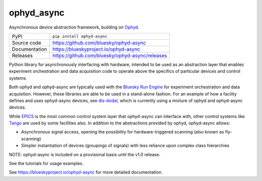 ophyd_async
=============================================================================

|code_ci| |docs_ci| |coverage| |pypi_version| |license|

Asynchronous device abstraction framework, building on `Ophyd`_.

============== ==============================================================
PyPI           ``pip install ophyd-async``
Source code    https://github.com/bluesky/ophyd-async
Documentation  https://blueskyproject.io/ophyd-async
Releases       https://github.com/bluesky/ophyd-async/releases
============== ==============================================================

Python library for asynchronously interfacing with hardware, intended to 
be used as an abstraction layer that enables experiment orchestration and data 
acquisition code to operate above the specifics of particular devices and control
systems.

Both ophyd and ophyd-async are typically used with the `Bluesky Run Engine`_ for 
experiment orchestration and data acquisition. However, these libraries are
able to be used in a stand-alone fashion. For an example of how a facility defines
and uses ophyd-async devices, see `dls-dodal`_, which is currently using a
mixture of ophyd and ophyd-async devices.

While `EPICS`_ is the most common control system layer that ophyd-async can
interface with, other control systems like `Tango`_ are used by some facilities
also. In addition to the abstractions provided by ophyd, ophyd-async allows:

* Asynchronous signal access, opening the possibility for hardware-triggered
  scanning (also known as fly-scanning)
* Simpler instantiation of devices (groupings of signals) with less reliance
  upon complex class hierarchies

NOTE: ophyd-async is included on a provisional basis until the v1.0 release.

See the tutorials for usage examples.

.. |code_ci| image:: https://github.com/bluesky/ophyd-async/actions/workflows/code.yml/badge.svg?branch=main
    :target: https://github.com/bluesky/ophyd-async/actions/workflows/code.yml
    :alt: Code CI

.. |docs_ci| image:: https://github.com/bluesky/ophyd-async/actions/workflows/docs.yml/badge.svg?branch=main
    :target: https://github.com/bluesky/ophyd-async/actions/workflows/docs.yml
    :alt: Docs CI

.. |coverage| image:: https://codecov.io/gh/bluesky/ophyd-async/branch/main/graph/badge.svg
    :target: https://codecov.io/gh/bluesky/ophyd-async
    :alt: Test Coverage

.. |pypi_version| image:: https://img.shields.io/pypi/v/ophyd-async.svg
    :target: https://pypi.org/project/ophyd-async
    :alt: Latest PyPI version

.. |license| image:: https://img.shields.io/badge/License-BSD%203--Clause-blue.svg
    :target: https://opensource.org/licenses/BSD-3-Clause
    :alt: BSD 3-Clause License

.. _Bluesky Run Engine: http://blueskyproject.io/bluesky

.. _Ophyd: http://blueskyproject.io/ophyd

.. _dls-dodal: https://github.com/DiamondLightSource/dodal

.. _EPICS: http://www.aps.anl.gov/epics/

.. _Tango: https://www.tango-controls.org/

..
    Anything below this line is used when viewing README.rst and will be replaced
    when included in index.rst

See https://blueskyproject.io/ophyd-async for more detailed documentation.
